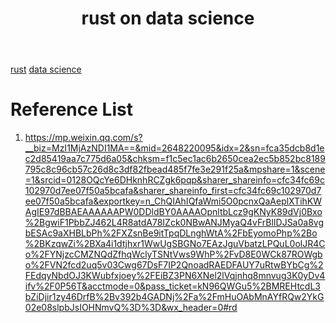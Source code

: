 :PROPERTIES:
:ID:       a6ea9b5b-7b25-4e39-b6cd-b809fd4464f2
:END:
#+title: rust on data science

[[id:a2da1c32-ba1a-4c2c-9374-1bd8896920fa][rust]]
[[id:357a8804-df10-4907-b1eb-850a4dcf9f69][data science]]

* Reference List
1. https://mp.weixin.qq.com/s?__biz=MzI1MjAzNDI1MA==&mid=2648220095&idx=2&sn=fca35dcb8d1ec2d85419aa7c775d6a05&chksm=f1c5ec1ac6b2650cea2ec5b852bc8189795c8c96cb57c26d8c3df82fbead485f7fe3e291f25a&mpshare=1&scene=1&srcid=0128OQcYe6DHknhRCZgk6pqp&sharer_shareinfo=cfc34fc69c102970d7ee07f50a5bcafa&sharer_shareinfo_first=cfc34fc69c102970d7ee07f50a5bcafa&exportkey=n_ChQIAhIQfaWmi5O0pcnxQaAeplXTihKWAgIE97dBBAEAAAAAAPW0DDldBY0AAAAOpnltbLcz9gKNyK89dVj0Bxo%2BgwiF1PbbZJ462L4R8atdA78IZck0NBwANJMyaQ4vFrBlIDJSa0a8vgbESAc9aXHBLbPh%2FXZsnBe9itTpqDLnghWtA%2FbEyomoPhp%2Bo%2BKzqwZi%2BXa4i1dtjhxr1WwUgSBGNo7EAzJguVbatzLPQuL0olJR4Co%2FYNjzcCMZNQdZfhqWclyTSNtVws9WhP%2FvD8E0WCk87ROWgbo%2FVN2fcd2uq5v03Cwg67DsF7IP2QnoadRAEDFAUY7uRtwBYbCg%2FEdqyNbdOJ3KWubfxjoey%2FEiBZ3PN6XNel2lVqjnhq8mnvug3K0yDv4ifv%2F0P56T&acctmode=0&pass_ticket=kN96QWGu5%2BMREHtcdL3bZiDjir1zy46DrfB%2Bv392b4GADNj%2Fa%2FmHuOAbMnAYfRQw2YkG02e08slpbJsIOHNmvQ%3D%3D&wx_header=0#rd
